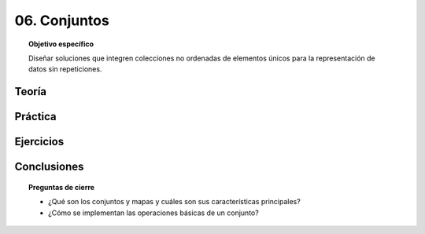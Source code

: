 ..
  Copyright (c) 2025 Allan Avendaño Sudario
  Licensed under Creative Commons Attribution-ShareAlike 4.0 International License
  SPDX-License-Identifier: CC-BY-SA-4.0

=============
06. Conjuntos
=============

.. topic:: Objetivo específico
    :class: objetivo

    Diseñar soluciones que integren colecciones no ordenadas de elementos únicos para la representación de datos sin repeticiones.

Teoría
======

Práctica
========

Ejercicios
==========

Conclusiones
============

.. topic:: Preguntas de cierre

    * ¿Qué son los conjuntos y mapas y cuáles son sus características principales?
    * ¿Cómo se implementan las operaciones básicas de un conjunto?